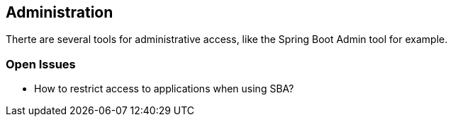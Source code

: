 == Administration
Therte are several tools for administrative access, like the Spring Boot Admin tool for example.

=== Open Issues

* How to restrict access to applications when using SBA?